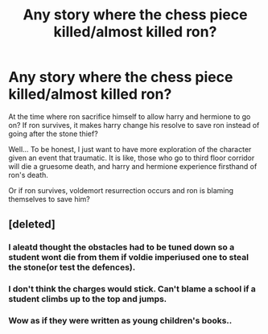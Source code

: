 #+TITLE: Any story where the chess piece killed/almost killed ron?

* Any story where the chess piece killed/almost killed ron?
:PROPERTIES:
:Author: Revenier
:Score: 13
:DateUnix: 1505501275.0
:DateShort: 2017-Sep-15
:END:
At the time where ron sacrifice himself to allow harry and hermione to go on? If ron survives, it makes harry change his resolve to save ron instead of going after the stone thief?

Well... To be honest, I just want to have more exploration of the character given an event that traumatic. It is like, those who go to third floor corridor will die a gruesome death, and harry and hermione experience firsthand of ron's death.

Or if ron survives, voldemort resurrection occurs and ron is blaming themselves to save him?


** [deleted]
:PROPERTIES:
:Score: 4
:DateUnix: 1505509257.0
:DateShort: 2017-Sep-16
:END:

*** I aleatd thought the obstacles had to be tuned down so a student wont die from them if voldie imperiused one to steal the stone(or test the defences).
:PROPERTIES:
:Author: AdolfWilks
:Score: 1
:DateUnix: 1505617087.0
:DateShort: 2017-Sep-17
:END:


*** I don't think the charges would stick. Can't blame a school if a student climbs up to the top and jumps.
:PROPERTIES:
:Author: megalotimmy
:Score: 1
:DateUnix: 1505691153.0
:DateShort: 2017-Sep-18
:END:


*** Wow as if they were written as young children's books..
:PROPERTIES:
:Author: ItsSpicee
:Score: -5
:DateUnix: 1505517026.0
:DateShort: 2017-Sep-16
:END:
